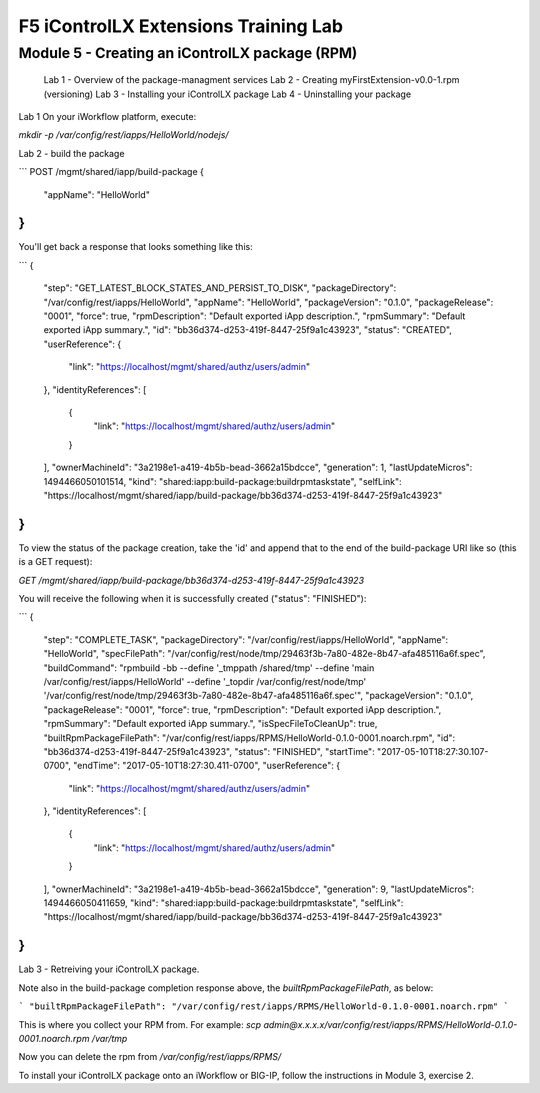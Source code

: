 ======================================
F5 iControlLX Extensions Training Lab
======================================

Module 5 - Creating an iControlLX package (RPM)
-----------------------------------------------

  Lab 1 - Overview of the package-managment services
  Lab 2 - Creating myFirstExtension-v0.0-1.rpm (versioning)
  Lab 3 - Installing your iControlLX package
  Lab 4 - Uninstalling your package


Lab 1
On your iWorkflow platform, execute:

`mkdir -p /var/config/rest/iapps/HelloWorld/nodejs/`


Lab 2 - build the package

```
POST /mgmt/shared/iapp/build-package
{
  "appName": "HelloWorld"
}
```

You'll get back a response that looks something like this:

```
{
  "step": "GET_LATEST_BLOCK_STATES_AND_PERSIST_TO_DISK",
  "packageDirectory": "/var/config/rest/iapps/HelloWorld",
  "appName": "HelloWorld",
  "packageVersion": "0.1.0",
  "packageRelease": "0001",
  "force": true,
  "rpmDescription": "Default exported iApp description.",
  "rpmSummary": "Default exported iApp summary.",
  "id": "bb36d374-d253-419f-8447-25f9a1c43923",
  "status": "CREATED",
  "userReference": {
    "link": "https://localhost/mgmt/shared/authz/users/admin"
  },
  "identityReferences": [
    {
      "link": "https://localhost/mgmt/shared/authz/users/admin"
    }
  ],
  "ownerMachineId": "3a2198e1-a419-4b5b-bead-3662a15bdcce",
  "generation": 1,
  "lastUpdateMicros": 1494466050101514,
  "kind": "shared:iapp:build-package:buildrpmtaskstate",
  "selfLink": "https://localhost/mgmt/shared/iapp/build-package/bb36d374-d253-419f-8447-25f9a1c43923"
}
```

To view the status of the package creation, take the 'id' and append that to
the end of the build-package URI like so (this is a GET request):

`GET /mgmt/shared/iapp/build-package/bb36d374-d253-419f-8447-25f9a1c43923`

You will receive the following when it is successfully created
("status": "FINISHED"):

```
{
  "step": "COMPLETE_TASK",
  "packageDirectory": "/var/config/rest/iapps/HelloWorld",
  "appName": "HelloWorld",
  "specFilePath": "/var/config/rest/node/tmp/29463f3b-7a80-482e-8b47-afa485116a6f.spec",
  "buildCommand": "rpmbuild -bb --define '_tmppath /shared/tmp' --define 'main /var/config/rest/iapps/HelloWorld' --define '_topdir /var/config/rest/node/tmp' '/var/config/rest/node/tmp/29463f3b-7a80-482e-8b47-afa485116a6f.spec'",
  "packageVersion": "0.1.0",
  "packageRelease": "0001",
  "force": true,
  "rpmDescription": "Default exported iApp description.",
  "rpmSummary": "Default exported iApp summary.",
  "isSpecFileToCleanUp": true,
  "builtRpmPackageFilePath": "/var/config/rest/iapps/RPMS/HelloWorld-0.1.0-0001.noarch.rpm",
  "id": "bb36d374-d253-419f-8447-25f9a1c43923",
  "status": "FINISHED",
  "startTime": "2017-05-10T18:27:30.107-0700",
  "endTime": "2017-05-10T18:27:30.411-0700",
  "userReference": {
    "link": "https://localhost/mgmt/shared/authz/users/admin"
  },
  "identityReferences": [
    {
      "link": "https://localhost/mgmt/shared/authz/users/admin"
    }
  ],
  "ownerMachineId": "3a2198e1-a419-4b5b-bead-3662a15bdcce",
  "generation": 9,
  "lastUpdateMicros": 1494466050411659,
  "kind": "shared:iapp:build-package:buildrpmtaskstate",
  "selfLink": "https://localhost/mgmt/shared/iapp/build-package/bb36d374-d253-419f-8447-25f9a1c43923"
}
```

Lab 3 - Retreiving your iControlLX package.

Note also in the build-package completion response above, the
*builtRpmPackageFilePath*, as below:

```
"builtRpmPackageFilePath": "/var/config/rest/iapps/RPMS/HelloWorld-0.1.0-0001.noarch.rpm"
```

This is where you collect your RPM from. For example:
`scp admin@x.x.x.x/var/config/rest/iapps/RPMS/HelloWorld-0.1.0-0001.noarch.rpm /var/tmp`

Now you can delete the rpm from `/var/config/rest/iapps/RPMS/`

To install your iControlLX package onto an iWorkflow or BIG-IP, follow the
instructions in Module 3, exercise 2.
